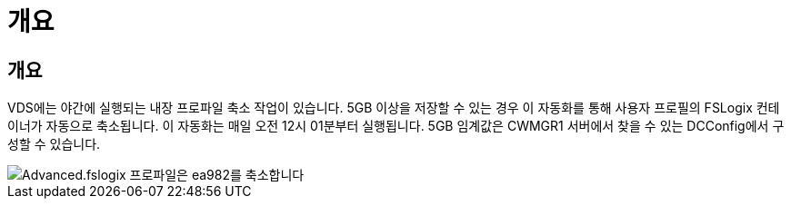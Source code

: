 = 개요




== 개요

VDS에는 야간에 실행되는 내장 프로파일 축소 작업이 있습니다. 5GB 이상을 저장할 수 있는 경우 이 자동화를 통해 사용자 프로필의 FSLogix 컨테이너가 자동으로 축소됩니다. 이 자동화는 매일 오전 12시 01분부터 실행됩니다. 5GB 임계값은 CWMGR1 서버에서 찾을 수 있는 DCConfig에서 구성할 수 있습니다.

image::Advanced.fslogix_profile_shrink-ea982.png[Advanced.fslogix 프로파일은 ea982를 축소합니다]

